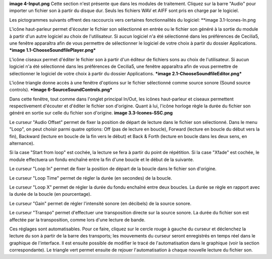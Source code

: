 **image 4-Input.png**
Cette section n'est présente que dans les modules de traitement. Cliquez sur la barre "Audio" pour importer un fichier son à partir du disque dur. Seuls les fichiers WAV et AIFF sont pris en charge par le logiciel.

Les pictogrammes suivants offrent des raccourcis vers certaines fonctionnalités du logiciel:
**image 3.1-Icones-In.png

L'icône haut-parleur permet d'écouter le fichier son sélectionné en entrée ou le fichier son généré à la sortie du module à partir d'un autre logiciel au choix de l'utilisateur.  Si aucun logiciel n'a été sélectionné dans les préférences de Cecilia5, une fenêtre apparaîtra afin de vous permettre de sélectionner le logiciel de votre choix à partir du dossier Applications.
***image 1.1-ChooseSoundfilePlayer.png*** 

L'icône ciseaux permet d'éditer le fichier son à partir d'un éditeur de fichiers sons au choix de l'utilisateur. Si aucun logiciel n'a été sélectionné dans les préférences de Cecilia5, une fenêtre apparaîtra afin de vous permettre de sélectionner le logiciel de votre choix à partir du dossier Applications.
***image 2.1-ChooseSoundfileEditor.png***

L'icône triangle donne accès à une fenêtre d'options sur le fichier sélectionné comme source sonore (Sound source controls). 
***Image 6-SourceSoundControls.png***

Dans cette fenêtre, tout comme dans l'onglet principal In/Out, les icônes haut-parleur et ciseaux permettent respectivement d'écouter et d'éditer le fichier son d'origine.  Quant à lui, l'icône horloge règle la durée du fichier son généré en sortie sur celle du fichier son d'origine.
**image 3.3-Icones-SSC.png**

Le curseur "Audio Offset" permet de fixer la position de départ de lecture dans le fichier son sélectionné.  Dans le menu "Loop", on peut choisir parmi quatre options: Off (pas de lecture en boucle), Forward (lecture en boucle du début vers la fin), Backward (lecture en boucle de la fin vers le début) et Back & Forth (lecture en boucle dans les deux sens, en alternance).

Si la case "Start from loop" est cochée, la lecture se fera à partir du point de répétition.  Si la case "Xfade" est cochée, le module effectuera un fondu enchaîné entre la fin d'une boucle et le début de la suivante.

Le curseur "Loop In" permet de fixer la position de départ de la boucle dans le fichier son d'origine.

Le curseur "Loop Time" permet de régler la durée (en secondes) de la boucle.

Le curseur "Loop X" permet de régler la durée du fondu enchaîné entre deux boucles. La durée se règle en rapport avec la durée de la boucle (en pourcentage).

Le curseur "Gain" permet de régler l'intensité sonore (en décibels) de la source sonore.

Le curseur "Transpo" permet d'effectuer une transposition directe sur la source sonore.  La durée du fichier son est affectée par la transposition, comme lors d'une lecture de bande.

Ces réglages sont automatisables.  Pour ce faire, cliquez sur le cercle rouge à gauche du curseur et déclenchez la lecture du son à partir de la barre des transports; les mouvements du curseur seront enregistrés en temps réel dans le graphique de l'interface. Il est ensuite possible de modifier le tracé de l'automatisation dans le graphique (voir la section correspondante).  Le triangle vert permet ensuite de rejouer l'automatisation à chaque nouvelle lecture du fichier son.